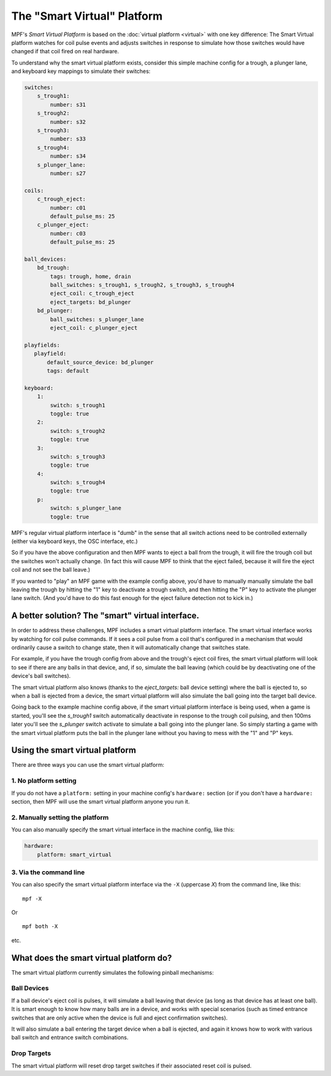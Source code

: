 The "Smart Virtual" Platform
============================

MPF's *Smart Virtual Platform* is based on the :doc:`virtual platform <virtual>`
with one key difference: The Smart Virtual platform watches
for coil pulse events and adjusts switches in response to simulate
how those switches would have changed if that coil fired on real
hardware.

To understand why the smart virtual platform exists, consider this simple
machine config for a trough, a plunger lane, and keyboard key mappings to
simulate their switches:

.. code-block:: mpf-config

    switches:
        s_trough1:
            number: s31
        s_trough2:
            number: s32
        s_trough3:
            number: s33
        s_trough4:
            number: s34
        s_plunger_lane:
            number: s27

    coils:
        c_trough_eject:
            number: c01
            default_pulse_ms: 25
        c_plunger_eject:
            number: c03
            default_pulse_ms: 25

    ball_devices:
        bd_trough:
            tags: trough, home, drain
            ball_switches: s_trough1, s_trough2, s_trough3, s_trough4
            eject_coil: c_trough_eject
            eject_targets: bd_plunger
        bd_plunger:
            ball_switches: s_plunger_lane
            eject_coil: c_plunger_eject

    playfields:
       playfield:
           default_source_device: bd_plunger
           tags: default

    keyboard:
        1:
            switch: s_trough1
            toggle: true
        2:
            switch: s_trough2
            toggle: true
        3:
            switch: s_trough3
            toggle: true
        4:
            switch: s_trough4
            toggle: true
        p:
            switch: s_plunger_lane
            toggle: true

MPF's regular virtual platform interface is "dumb" in the sense that
all switch actions need to be controlled externally (either via keyboard
keys, the OSC interface, etc.)

So if you have the above configuration and then MPF wants to eject a ball
from the trough, it will fire the trough coil but the switches won't actually
change. (In fact this will cause MPF to think that the eject failed, because
it will fire the eject coil and not see the ball leave.)

If you wanted to "play" an MPF game with the example config above,
you'd have to manually manually simulate the ball leaving the trough by
hitting the "1" key to deactivate a trough switch, and then hitting the "P"
key to activate the plunger lane switch. (And you'd have to do this
fast enough for the eject failure detection not to kick in.)

A better solution? The "smart" virtual interface.
-------------------------------------------------

In order to address these challenges, MPF includes a smart virtual
platform interface. The smart virtual interface works by watching for
coil pulse commands. If it sees a coil pulse from a coil that's configured
in a mechanism that would ordinarily cause a switch to change state,
then it will automatically change that switches state.

For example, if you have the trough config from above and the trough's
eject coil fires, the smart virtual platform will look to see if there are
any balls in that device, and, if so, simulate the ball leaving (which
could be by deactivating one of the device's ball switches).

The smart virtual platform also knows (thanks to the *eject_targets:* ball
device setting) where the ball is ejected to, so when a ball is
ejected from a device, the smart virtual platform will also simulate
the ball going into the target ball device.

Going back to the example machine config above, if the smart virtual platform
interface is being used, when a game is started, you'll see the *s_trough1* switch
automatically deactivate in response to the trough coil pulsing, and
then 100ms later you'll see the *s_plunger* switch activate to simulate a
ball going into the plunger lane. So simply starting a game with the smart
virtual platform puts the ball in the plunger lane without you having
to mess with the "1" and "P" keys.

Using the smart virtual platform
--------------------------------

There are three ways you can use the smart virtual platform:

1. No platform setting
~~~~~~~~~~~~~~~~~~~~~~

If you do not have a ``platform:`` setting in your machine config's
``hardware:`` section (or if you don't have a ``hardware:``
section, then MPF will use the smart virtual platform anyone you
run it.

2. Manually setting the platform
~~~~~~~~~~~~~~~~~~~~~~~~~~~~~~~~

You can also manually specify the smart virtual interface
in the machine config, like this:

.. code-block:: mpf-config

    hardware:
        platform: smart_virtual

3. Via the command line
~~~~~~~~~~~~~~~~~~~~~~~

You can also specify the smart virtual platform interface via the ``-X``
(uppercase *X*) from the command line, like this:

::

    mpf -X

Or

::

   mpf both -X

etc.

What does the smart virtual platform do?
----------------------------------------

The smart virtual platform currently simulates the following pinball mechanisms:

Ball Devices
~~~~~~~~~~~~

If a ball device's eject coil is pulses, it will simulate a ball leaving that device
(as long as that device has at least one ball). It is smart enough to know how many
balls are in a device, and works with special scenarios (such as timed entrance
switches that are only active when the device is full and eject confirmation
switches).

It will also simulate a ball entering the target device when a ball is ejected, and
again it knows how to work with various ball switch and entrance switch combinations.

Drop Targets
~~~~~~~~~~~~

The smart virtual platform will reset drop target switches if their associated
reset coil is pulsed.



